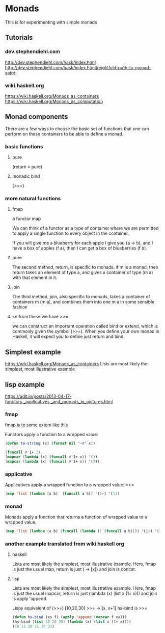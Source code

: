 * Monads
  This is for experimenting with simple monads

** Tutorials

*** dev.stephendiehl.com
    http://dev.stephendiehl.com/hask/index.html
    http://dev.stephendiehl.com/hask/index.html#eightfold-path-to-monad-satori

*** wiki.haskell.org
    https://wiki.haskell.org/Monads_as_containers
    https://wiki.haskell.org/Monads_as_computation

** Monad components
   There are a few ways to choose the basic set of functions that one can
   perform on these containers to be able to define a monad.

*** basic functions

**** pure
     (return = pure)

**** monadic bind
     (>>=)

*** more natural functions

**** fmap
     a functor map

     We can think of a functor as a type of container where we are permitted to
     apply a single function to every object in the container.

     If you will give me a blueberry for each apple I give you (a -> b), and I
     have a box of apples (f a), then I can get a box of blueberries (f b).

**** pure
     The second method, return, is specific to monads. If m is a monad, then
     return takes an element of type a, and gives a container of type (m a) with
     that element in it.

**** join
     The third method, join, also specific to monads, takes a container of
     containers m (m a), and combines them into one m a in some sensible fashion

**** so from these we have >>=
     we can construct an important operation called bind or extend, which is
     commonly given the symbol (>>=). When you define your own monad in Haskell,
     it will expect you to define just return and bind.

** Simplest example
   https://wiki.haskell.org/Monads_as_containers
   Lists are most likely the simplest, most illustrative example.

** lisp example
   https://adit.io/posts/2013-04-17-functors,_applicatives,_and_monads_in_pictures.html


*** fmap
    fmap is to some extent like this

    Functors apply a function to a wrapped value:
    #+begin_src lisp
      (defun to-string (x) (format nil "~A" x))

      (funcall #'1+ 1)
      (mapcar (lambda (x) (funcall #'1+ x)) '())
      (mapcar (lambda (x) (funcall #'1+ x)) '(2))
    #+end_src

*** applicative
    Applicatives apply a wrapped function to a wrapped value: >>=
    #+begin_src lisp
      (map 'list (lambda (a b)  (funcall a b)) '(1+) '(1))
    #+end_src

*** monad
    Monads apply a function that returns a function of wrapped value to a wrapped value.
    #+begin_src lisp
      (map 'list (lambda (a b) (funcall (lambda () (funcall a b)))) '(1+) '(1))
    #+end_src

*** another example translated from wiki haskell org

**** haskell
     Lists are most likely the simplest, most illustrative example. Here, fmap is
     just the usual map, return is just (\x -> [x]) and join is concat.

**** lisp
     Lists are most likely the simplest, most illustrative example. Here, fmap is
     just the usual mapcar, return is just (lambda (x) (list x (1+ x))) and join is apply 'append.

     Lispy equivalent of (>>=)
     [10,20,30] >>= \x -> [x, x+1]
     hs-bind is >>=
     #+begin_src lisp
       (defun hs-bind (xs f) (apply 'append (mapcar f xs)))
       (hs-bind (list 10 20 30) (lambda (x) (list x (1+ x))))
       (10 11 20 21 30 31)
     #+end_src
